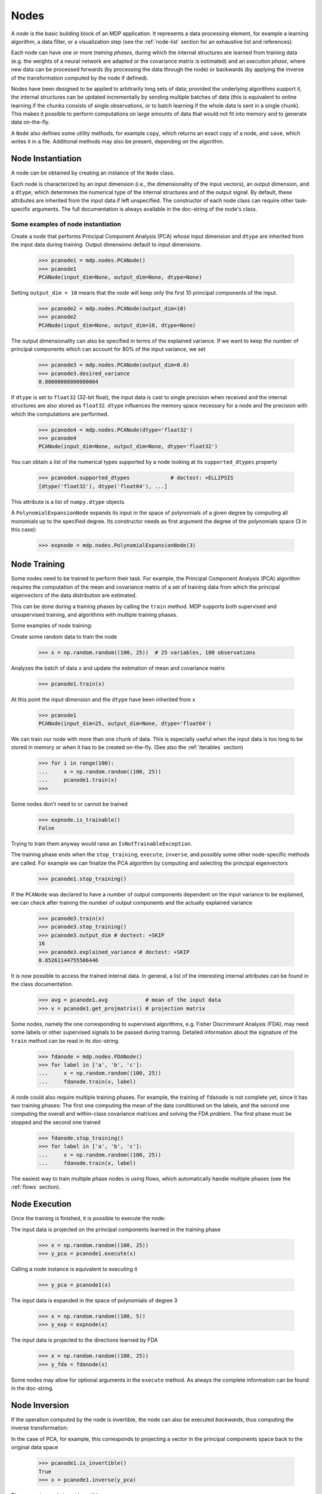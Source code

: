 =====
Nodes
=====

A *node* is the basic building block of an MDP application.  It
represents a data processing element, for example a learning
algorithm, a data filter, or a visualization step (see the :ref:`node-list` 
section for an exhaustive list and references).

Each node can have one or more *training phases*, during which the
internal structures are learned from training data (e.g. the weights
of a neural network are adapted or the covariance matrix is estimated)
and an *execution phase*, where new data can be processed forwards (by
processing the data through the node) or backwards (by applying the
inverse of the transformation computed by the node if defined).

Nodes have been designed to be applied to arbitrarily long sets of data;
provided the underlying algorithms support it, the internal structures can
be updated incrementally by sending multiple batches of data (this is
equivalent to online learning if the chunks consists of single
observations, or to batch learning if the whole data is sent in a
single chunk). This makes it possible to perform computations on large amounts
of data that would not fit into memory and to generate data on-the-fly.

A ``Node`` also defines some utility methods, for example
``copy``, which returns an exact copy of a node,  and ``save``, which writes it
in a file. Additional methods may also be present, depending on the
algorithm.

 
Node Instantiation
------------------

A node can be obtained by creating an instance of the ``Node`` class.

Each node is characterized by an input dimension (i.e., the
dimensionality of the input vectors), an output dimension, and a
``dtype``, which determines the numerical type of the internal
structures and of the output signal. By default, these attributes are
inherited from the input data if left unspecified. The constructor of
each node class can require other task-specific arguments. The full
documentation is always available in the doc-string of the node's
class.

Some examples of node instantiation
~~~~~~~~~~~~~~~~~~~~~~~~~~~~~~~~~~~

Create a node that performs Principal Component Analysis (PCA) 
whose input dimension and ``dtype``
are inherited from the input data during training. Output dimensions
default to input dimensions.

    >>> pcanode1 = mdp.nodes.PCANode()
    >>> pcanode1
    PCANode(input_dim=None, output_dim=None, dtype=None)
      
Setting ``output_dim = 10`` means that the node will keep only the 
first 10 principal components of the input.

    >>> pcanode2 = mdp.nodes.PCANode(output_dim=10)
    >>> pcanode2
    PCANode(input_dim=None, output_dim=10, dtype=None)

The output dimensionality can also be specified in terms of the explained
variance. If we want to keep the number of principal components which can 
account for 80% of the input variance, we set

    >>> pcanode3 = mdp.nodes.PCANode(output_dim=0.8)
    >>> pcanode3.desired_variance
    0.80000000000000004

If ``dtype`` is set to ``float32`` (32-bit float), the input 
data is cast to single precision when received and the internal 
structures are also stored as ``float32``. ``dtype`` influences the 
memory space necessary for a node and the precision with which the 
computations are performed.

    >>> pcanode4 = mdp.nodes.PCANode(dtype='float32')
    >>> pcanode4
    PCANode(input_dim=None, output_dim=None, dtype='float32')

You can obtain a list of the numerical types supported by a node
looking at its ``supported_dtypes`` property

    >>> pcanode4.supported_dtypes             # doctest: +ELLIPSIS
    [dtype('float32'), dtype('float64'), ...]

    .. supported_dtypes includes float96 on 32 bit, and float128 otherwise

This attribute is a list of ``numpy.dtype`` objects.


A ``PolynomialExpansionNode`` expands its input in the space
of polynomials of a given degree by computing all monomials up
to the specified degree. Its constructor needs as first argument
the degree of the polynomials space (3 in this case):

    >>> expnode = mdp.nodes.PolynomialExpansionNode(3)

Node Training
-------------

Some nodes need to be trained to perform their task. For example, the
Principal Component Analysis (PCA) algorithm requires the computation
of the mean and covariance matrix of a set of training data from which
the principal eigenvectors of the data distribution are estimated.

This can be done during a training phases by calling the ``train``
method.  MDP supports both supervised and unsupervised training, and
algorithms with multiple training phases.

Some examples of node training:

Create some random data to train the node

   >>> x = np.random.random((100, 25))  # 25 variables, 100 observations

Analyzes the batch of data ``x`` and update the estimation of 
mean and covariance matrix

    >>> pcanode1.train(x)

At this point the input dimension and the ``dtype`` have been
inherited from ``x``

    >>> pcanode1
    PCANode(input_dim=25, output_dim=None, dtype='float64')

We can train our node with more than one chunk of data. This
is especially useful when the input data is too long to
be stored in memory or when it has to be created on-the-fly.
(See also the :ref:`iterables` section)

    >>> for i in range(100):
    ...     x = np.random.random((100, 25))
    ...     pcanode1.train(x)
    >>>

Some nodes don't need to or cannot be trained

    >>> expnode.is_trainable()
    False
  
Trying to train them anyway would raise 
an ``IsNotTrainableException``.

The training phase ends when the ``stop_training``, ``execute``,
``inverse``, and possibly some other node-specific methods are called.
For example we can finalize the PCA algorithm by computing and selecting
the principal eigenvectors

    >>> pcanode1.stop_training()

If the ``PCANode`` was declared to have a number of output components 
dependent on the input variance to be explained, we can check after
training the number of output components and the actually explained variance

    >>> pcanode3.train(x)
    >>> pcanode3.stop_training()
    >>> pcanode3.output_dim # doctest: +SKIP
    16
    >>> pcanode3.explained_variance # doctest: +SKIP
    0.85261144755506446 

It is now possible to access the trained internal data. In general,
a list of the interesting internal attributes can be found in the
class documentation.

    >>> avg = pcanode1.avg            # mean of the input data
    >>> v = pcanode1.get_projmatrix() # projection matrix

Some nodes, namely the one corresponding to supervised algorithms, e.g.
Fisher Discriminant Analysis (FDA), may need some labels or other
supervised signals to be passed
during training. Detailed information about the signature of the 
``train`` method can be read in its doc-string.

    >>> fdanode = mdp.nodes.FDANode()
    >>> for label in ['a', 'b', 'c']:
    ...     x = np.random.random((100, 25))
    ...     fdanode.train(x, label)


A node could also require multiple training phases. For example, the
training of ``fdanode`` is not complete yet, since it has two
training phases: The first one computing the mean of the data
conditioned on the labels, and the second one computing the overall
and within-class covariance matrices and solving the FDA
problem. The first phase must be stopped and the second one trained

    >>> fdanode.stop_training()
    >>> for label in ['a', 'b', 'c']:
    ...     x = np.random.random((100, 25))
    ...     fdanode.train(x, label)

The easiest way to train multiple phase nodes is using flows,
which automatically handle multiple phases (see the :ref:`flows` section).


Node Execution
--------------

Once the training is finished, it is possible to execute the node:

The input data is projected on the principal components learned
in the training phase

    >>> x = np.random.random((100, 25))
    >>> y_pca = pcanode1.execute(x)

Calling a node instance is equivalent to executing it

    >>> y_pca = pcanode1(x)

The input data is expanded in the space of polynomials of
degree 3

    >>> x = np.random.random((100, 5))
    >>> y_exp = expnode(x)

The input data is projected to the directions learned by FDA

    >>> x = np.random.random((100, 25))
    >>> y_fda = fdanode(x)

Some nodes may allow for optional arguments in the ``execute`` method. 
As always the complete information can be found in the doc-string.

Node Inversion
-------------- 

If the operation computed by the node is invertible, the node can also
be executed *backwards*, thus computing the inverse transformation:

In the case of PCA, for example, this corresponds to projecting a
vector in the principal components space back to the original data
space

    >>> pcanode1.is_invertible()
    True
    >>> x = pcanode1.inverse(y_pca)


The expansion node in not invertible

    >>> expnode.is_invertible()
    False
  
Trying to compute the inverse would raise an ``IsNotInvertibleException``.


.. _write-your-own-nodes:

Writing your own nodes: subclassing ``Node``
--------------------------------------------

MDP tries to make it easy to write new nodes that interface with the
existing data processing elements. 

The ``Node`` class is designed to make the implementation of new
algorithms easy and intuitive. This base class takes care of setting
input and output dimension and casting the data to match the numerical
type (e.g. ``float`` or ``double``) of the internal variables, and offers
utility methods that can be used by the developer.

To expand the MDP library of implemented nodes with user-made nodes,
it is sufficient to subclass ``Node``, overriding some of
the methods according to the algorithm one wants to implement,
typically the ``_train``, ``_stop_training``, and ``_execute``
methods.

In its namespace MDP offers references to the main modules ``numpy``
or ``scipy``, and the subpackages ``linalg``, ``random``, and ``fft``
as ``mdp.numx``, ``mdp.numx_linalg``, ``mdp.numx_rand``, and
``mdp.numx_fft``. This is done to possibly support additional
numerical extensions in the future. For this reason it is recommended
to refer to the ``numpy`` or ``scipy`` numerical extensions through
the MDP aliases ``mdp.numx``, ``mdp.numx_linalg``, ``mdp.numx_fft``,
and ``mdp.numx_rand`` when writing ``Node`` subclasses. This shall
ensure that your nodes can be used without modifications should MDP
support alternative numerical extensions in the future.

We'll illustrate all this with some toy examples.

We start by defining a node that multiplies its input by 2.
  
Define the class as a subclass of ``Node``::
  
    >>> class TimesTwoNode(mdp.Node):

This node cannot be trained. To specify this, one has to overwrite
the ``is_trainable`` method to return False::
  
    ...     def is_trainable(self):
    ...         return False
  
Execute only needs to multiply ``x`` by 2::

    ...     def _execute(self, x):
    ...         return 2*x

Note that the ``execute`` method, which should never be overwritten
and which is inherited from the ``Node`` parent class, will perform
some tests, for example to make sure that ``x`` has the right rank,
dimensionality and casts it to have the right ``dtype``.  After that
the user-supplied ``_execute`` method is called.  Each subclass has
to handle the ``dtype`` defined by the user or inherited by the
input data, and make sure that internal structures are stored
consistently. To help with this the ``Node`` base class has a method
called ``_refcast(array)`` that casts the input ``array`` only when its
``dtype`` is different from the ``Node`` instance's ``dtype``.

The inverse of the multiplication by 2 is of course the division by 2::
    ...     def _inverse(self, y): 
    ...         return y/2 


Test the new node
    
    >>> class TimesTwoNode(mdp.Node):
    ...      def is_trainable(self): 
    ...          return False
    ...      def _execute(self, x):
    ...          return 2*x
    ...      def _inverse(self, y):
    ...          return y/2
    >>> node = TimesTwoNode(dtype = 'float32')
    >>> x = mdp.numx.array([[1.0, 2.0, 3.0]])
    >>> y = node(x)
    >>> print x, '* 2 =  ', y
    [[ 1.  2.  3.]] * 2 =   [[ 2.  4.  6.]]
    >>> print y, '/ 2 =', node.inverse(y)
    [[ 2.  4.  6.]] / 2 = [[ 1.  2.  3.]]

We then define a node that raises the input to the power specified
in the initialiser::

    >>> class PowerNode(mdp.Node): 

We redefine the init method to take the power as first argument.
In general one should always give the possibility to set the ``dtype``
and the input dimensions. The default value is ``None``, which means that
the exact value is going to be inherited from the input data::

    ...     def __init__(self, power, input_dim=None, dtype=None): 
  
Initialize the parent class::

    ...         super(PowerNode, self).__init__(input_dim=input_dim, dtype=dtype) 

Store the power::

    ...         self.power = power 

``PowerNode`` is not trainable::

    ...     def is_trainable(self):  
    ...         return False 

nor invertible::

    ...     def is_invertible(self):  
    ...         return False 

It is possible to overwrite the function ``_get_supported_dtypes``
to return a list of ``dtype`` supported by the node::

    ...     def _get_supported_dtypes(self): 
    ...         return ['float32', 'float64'] 

The supported types can be specified in any format allowed by the
``numpy.dtype`` constructor. The interface method ``get_supported_dtypes``
converts them and sets the property ``supported_dtypes``, which is
a list of ``numpy.dtype`` objects.

The ``_execute`` method::

    ...     def _execute(self, x): 
    ...         return self._refcast(x**self.power) 
 
Test the new node

    >>> class PowerNode(mdp.Node):
    ...     def __init__(self, power, input_dim=None, dtype=None):
    ...         super(PowerNode, self).__init__(input_dim=input_dim, dtype=dtype)
    ...         self.power = power
    ...     def is_trainable(self): 
    ...         return False
    ...     def is_invertible(self): 
    ...         return False
    ...     def _get_supported_dtypes(self):
    ...         return ['float32', 'float64']
    ...     def _execute(self, x):
    ...         return self._refcast(x**self.power)
    >>> node = PowerNode(3)
    >>> x = mdp.numx.array([[1.0, 2.0, 3.0]])
    >>> y = node(x)
    >>> print x, '**', node.power, '=', node(x)
    [[ 1.  2.  3.]] ** 3 = [[  1.   8.  27.]]

We now define a node that needs to be trained. The ``MeanFreeNode``
computes the mean of its training data and subtracts it from the input
during execution::

    >>> class MeanFreeNode(mdp.Node): 
    ...     def __init__(self, input_dim=None, dtype=None): 
    ...         super(MeanFreeNode, self).__init__(input_dim=input_dim,  
    ...                                            dtype=dtype) 

We store the mean of the input data in an attribute. We initialize it
to ``None`` since we still don't know how large is an input vector::

    ...         self.avg = None 

Same for the number of training points::

    ...         self.tlen = 0 
    
The subclass only needs to overwrite the ``_train`` method, which
will be called by the parent ``train`` after some testing and casting has
been done::

    ...     def _train(self, x): 
    ...         # Initialize the mean vector with the right  
    ...         # size and dtype if necessary: 
    ...         if self.avg is None: 
    ...             self.avg = mdp.numx.zeros(self.input_dim, 
    ...                                       dtype=self.dtype) 
         
Update the mean with the sum of the new data::

    ...         self.avg += mdp.numx.sum(x, axis=0) 
 
Count the number of points processed::

    ...         self.tlen += x.shape [0]

Note that the ``train`` method can have further arguments, which might be
useful to implement algorithms that require supervised learning.
For example, if you want to define a node that performs some form
of classification you can define a ``_train(self, data, labels)``
method. The parent ``train`` checks ``data`` and takes care to pass
the ``labels`` on (cf. for example ``mdp.nodes.FDANode``).

The ``_stop_training`` function is called by the parent ``stop_training`` 
method when the training phase is over. We divide the sum of the training 
data by the number of training vectors to obtain the mean::

    ...     def _stop_training(self): 
    ...         self.avg /= self.tlen 
    ...         if self.output_dim is None: 
    ...             self.output_dim = self.input_dim 

Note that we ``input_dim`` are set automatically by the ``train`` method,
and we want to ensure that the node has ``output_dim`` set after training.
For nodes that do not need training, the setting is performed automatically
upon execution. The ``_execute`` and ``_inverse`` methods::

    ...     def _execute(self, x): 
    ...         return x - self.avg 
    ...     def _inverse(self, y): 
    ...         return y + self.avg 

Test the new node

    >>> class MeanFreeNode(mdp.Node):
    ...     def __init__(self, input_dim=None, dtype=None):
    ...         super(MeanFreeNode, self).__init__(input_dim=input_dim, 
    ...                                            dtype=dtype)
    ...         self.avg = None
    ...         self.tlen = 0
    ...     def _train(self, x):
    ...         # Initialize the mean vector with the right 
    ...         # size and dtype if necessary:
    ...         if self.avg is None:
    ...             self.avg = mdp.numx.zeros(self.input_dim,
    ...                                       dtype=self.dtype)
    ...         self.avg += mdp.numx.sum(x, axis=0)
    ...         self.tlen += x.shape[0]
    ...     def _stop_training(self):
    ...         self.avg /= self.tlen
    ...         if self.output_dim is None:
    ...             self.output_dim = self.input_dim
    ...     def _execute(self, x):
    ...         return x - self.avg
    ...     def _inverse(self, y):
    ...         return y + self.avg
    >>> node = MeanFreeNode()
    >>> x = np.random.random((10,4))
    >>> node.train(x)
    >>> y = node(x)
    >>> print 'Mean of y (should be zero):\n', np.abs(np.around(np.mean(y, 0), 15))
    Mean of y (should be zero):
    [ 0.  0.  0.  0.]

It is also possible to define nodes with multiple training phases.
In such a case, calling the ``train`` and ``stop_training`` functions
multiple times is going to execute successive training phases
(this kind of node is much easier to train using :ref:`flows`).
Here we'll define a node that returns a meanfree, unit variance signal.
We define two training phases: first we compute the mean of the
signal and next we sum the squared, meanfree input to compute
the standard deviation  (of course it is possible to solve this
problem in one single step - remember this is just a toy example).
::

    >>> class UnitVarianceNode(mdp.Node):
    ...     def __init__(self, input_dim=None, dtype=None):
    ...         super(UnitVarianceNode, self).__init__(input_dim=input_dim, 
    ...                                                dtype=dtype)
    ...         self.avg = None # average
    ...         self.std = None # standard deviation
    ...         self.tlen = 0

The training sequence is defined by the user-supplied method
``_get_train_seq``, that returns a list of tuples, one for each
training phase. The tuples contain references to the training
and stop-training methods of each of them. The default output
of this method is ``[(_train, _stop_training)]``, which explains
the standard behavior illustrated above. We overwrite the method to
return the list of our training/stop_training methods::

    ...     def _get_train_seq(self):
    ...         return [(self._train_mean, self._stop_mean),
    ...                 (self._train_std, self._stop_std)]

Next we define the training methods. The first phase is identical
to the one in the previous example::

    ...     def _train_mean(self, x):
    ...         if self.avg is None:
    ...             self.avg = mdp.numx.zeros(self.input_dim,
    ...                                       dtype=self.dtype)
    ...         self.avg += mdp.numx.sum(x, 0)
    ...         self.tlen += x.shape[0]
    ...     def _stop_mean(self):
    ...         self.avg /= self.tlen

The second one is only marginally different and does not require many
explanations::

    ...     def _train_std(self, x):
    ...         if self.std is None:
    ...             self.tlen = 0
    ...             self.std = mdp.numx.zeros(self.input_dim,
    ...                                       dtype=self.dtype)
    ...         self.std += mdp.numx.sum((x - self.avg)**2., 0)
    ...         self.tlen += x.shape[0]
    ...     def _stop_std(self):
    ...         # compute the standard deviation
    ...         self.std = mdp.numx.sqrt(self.std/(self.tlen-1))

The ``_execute`` and ``_inverse`` methods are not surprising, either::

    ...     def _execute(self, x):
    ...         return (x - self.avg)/self.std
    ...     def _inverse(self, y):
    ...         return y*self.std + self.avg

Test the new node
    >>> class UnitVarianceNode(mdp.Node):
    ...     def __init__(self, input_dim=None, dtype=None):
    ...         super(UnitVarianceNode, self).__init__(input_dim=input_dim, 
    ...                                                 dtype=dtype)
    ...         self.avg = None # average
    ...         self.std = None # standard deviation
    ...         self.tlen = 0
    ...     def _get_train_seq(self):
    ...         return [(self._train_mean, self._stop_mean),
    ...                 (self._train_std, self._stop_std)]
    ...     def _train_mean(self, x):
    ...         if self.avg is None:
    ...             self.avg = mdp.numx.zeros(self.input_dim,
    ...                                       dtype=self.dtype)
    ...         self.avg += mdp.numx.sum(x, 0)
    ...         self.tlen += x.shape[0]
    ...     def _stop_mean(self):
    ...         self.avg /= self.tlen
    ...     def _train_std(self, x):
    ...         if self.std is None:
    ...             self.tlen = 0
    ...             self.std = mdp.numx.zeros(self.input_dim,
    ...                                       dtype=self.dtype)
    ...         self.std += mdp.numx.sum((x - self.avg)**2., 0)
    ...         self.tlen += x.shape[0]
    ...     def _stop_std(self):
    ...         # compute the standard deviation
    ...         self.std = mdp.numx.sqrt(self.std/(self.tlen-1))
    ...     def _execute(self, x):
    ...         return (x - self.avg)/self.std
    ...     def _inverse(self, y):
    ...         return y*self.std + self.avg
    >>> node = UnitVarianceNode()
    >>> x = np.random.random((10,4))
    >>> # loop over phases
    ... for phase in range(2):
    ...     node.train(x)
    ...     node.stop_training()
    ...
    ...
    >>> # execute
    ... y = node(x)
    >>> print 'Standard deviation of y (should be one): ', mdp.numx.std(y, axis=0, ddof=1)
    Standard deviation of y (should be one):  [ 1.  1.  1.  1.]
    

In our last example we'll define a node that returns two copies of its input.
The output is going to have twice as many dimensions.
::

    >>> class TwiceNode(mdp.Node):
    ...     def is_trainable(self): return False
    ...     def is_invertible(self): return False

When ``Node`` inherits the input dimension, output dimension, and ``dtype``
from the input data, it calls the methods ``set_input_dim``, 
``set_output_dim``, and ``set_dtype``. Those are the setters for
``input_dim``, ``output_dim`` and ``dtype``, which are Python 
`properties <http://www.python.org/2.2/descrintro.html>`_. 
If a subclass needs to change the default behavior, the internal methods
``_set_input_dim``, ``_set_output_dim`` and ``_set_dtype`` can
be overwritten. The property setter will call the internal method after
some basic testing and internal settings. The private methods 
``_set_input_dim``, ``_set_output_dim`` and ``_set_dtype`` are responsible
for setting the private attributes ``_input_dim``, ``_output_dim``,
and ``_dtype`` that contain the actual value.
  
Here we overwrite
``_set_input_dim`` to automatically set the output dimension to be twice the
input one, and ``_set_output_dim`` to raise an exception, since
the output dimension should not be set explicitly.
::

    ...     def _set_input_dim(self, n):
    ...         self._input_dim = n
    ...         self._output_dim = 2*n
    ...     def _set_output_dim(self, n):
    ...         raise mdp.NodeException, "Output dim can not be set explicitly!"

The ``_execute`` method::

    ...     def _execute(self, x):
    ...         return mdp.numx.concatenate((x, x), 1)

Test the new node
    >>> class TwiceNode(mdp.Node):
    ...     def is_trainable(self): return False
    ...     def is_invertible(self): return False
    ...     def _set_input_dim(self, n):
    ...         self._input_dim = n
    ...         self._output_dim = 2*n
    ...     def _set_output_dim(self, n):
    ...         raise mdp.NodeException, "Output dim can not be set explicitly!"
    ...     def _execute(self, x):
    ...         return mdp.numx.concatenate((x, x), 1)
    >>> node = TwiceNode()
    >>> x = mdp.numx.zeros((5,2))
    >>> x
    array([[ 0.,  0.],
           [ 0.,  0.],
           [ 0.,  0.],
           [ 0.,  0.],
           [ 0.,  0.]])

    >>> node.execute(x)
    array([[ 0.,  0.,  0.,  0.],
           [ 0.,  0.,  0.,  0.],
           [ 0.,  0.,  0.,  0.],
           [ 0.,  0.,  0.,  0.],
           [ 0.,  0.,  0.,  0.]])
